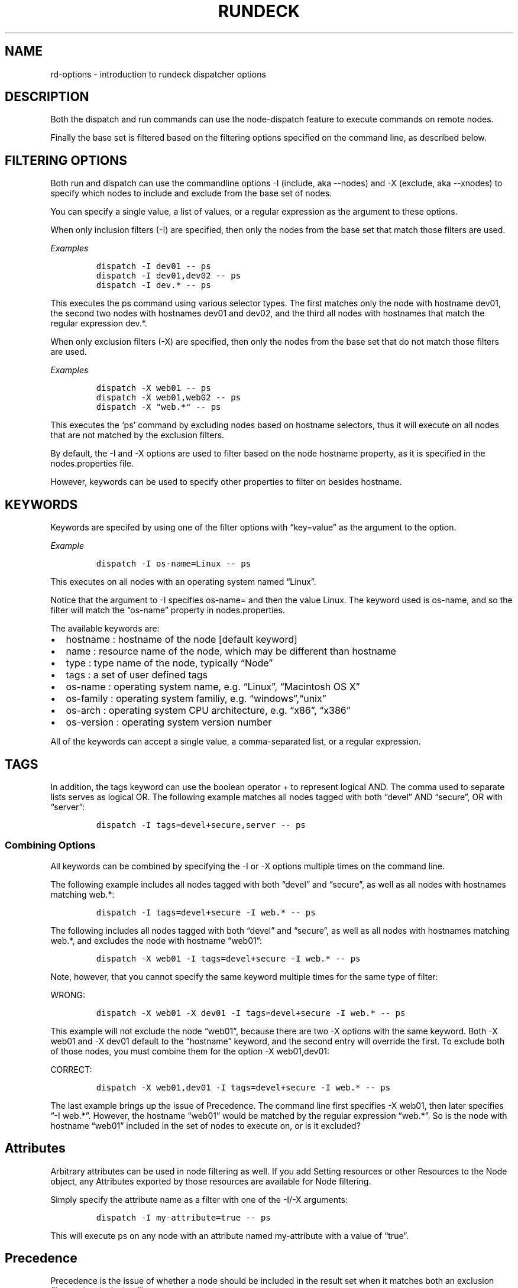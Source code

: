 .TH RUNDECK 1 "November 20, 2010" "RunDeck User Manuals" "Version 1.0"
.SH NAME
.PP
rd-options - introduction to rundeck dispatcher options
.SH DESCRIPTION
.PP
Both the dispatch and run commands can use the node-dispatch
feature to execute commands on remote nodes.
.PP
Finally the base set is filtered based on the filtering options
specified on the command line, as described below.
.SH FILTERING OPTIONS
.PP
Both run and dispatch can use the commandline options -I (include,
aka --nodes) and -X (exclude, aka --xnodes) to specify which nodes
to include and exclude from the base set of nodes.
.PP
You can specify a single value, a list of values, or a regular
expression as the argument to these options.
.PP
When only inclusion filters (-I) are specified, then only the nodes
from the base set that match those filters are used.
.PP
\f[I]Examples\f[]
.IP
.nf
\f[C]
dispatch\ -I\ dev01\ --\ ps
dispatch\ -I\ dev01,dev02\ --\ ps
dispatch\ -I\ dev.*\ --\ ps
\f[]
.fi
.PP
This executes the ps command using various selector types.
The first matches only the node with hostname dev01, the second two
nodes with hostnames dev01 and dev02, and the third all nodes with
hostnames that match the regular expression dev.*.
.PP
When only exclusion filters (-X) are specified, then only the nodes
from the base set that do not match those filters are used.
.PP
\f[I]Examples\f[]
.IP
.nf
\f[C]
dispatch\ -X\ web01\ --\ ps
dispatch\ -X\ web01,web02\ --\ ps
dispatch\ -X\ "web.*"\ --\ ps
\f[]
.fi
.PP
This executes the `ps' command by excluding nodes based on hostname
selectors, thus it will execute on all nodes that are not matched
by the exclusion filters.
.PP
By default, the -I and -X options are used to filter based on the
node hostname property, as it is specified in the nodes.properties
file.
.PP
However, keywords can be used to specify other properties to filter
on besides hostname.
.SH KEYWORDS
.PP
Keywords are specifed by using one of the filter options with
\[lq]key=value\[rq] as the argument to the option.
.PP
\f[I]Example\f[]
.IP
.nf
\f[C]
dispatch\ -I\ os-name=Linux\ --\ ps
\f[]
.fi
.PP
This executes on all nodes with an operating system named
\[lq]Linux\[rq].
.PP
Notice that the argument to -I specifies os-name= and then the
value Linux.
The keyword used is os-name, and so the filter will match the
\[lq]os-name\[rq] property in nodes.properties.
.PP
The available keywords are:
.IP \[bu] 2
hostname : hostname of the node [default keyword]
.IP \[bu] 2
name : resource name of the node, which may be different than
hostname
.IP \[bu] 2
type : type name of the node, typically \[lq]Node\[rq]
.IP \[bu] 2
tags : a set of user defined tags
.IP \[bu] 2
os-name : operating system name, e.g.\ \[lq]Linux\[rq],
\[lq]Macintosh OS X\[rq]
.IP \[bu] 2
os-family : operating system familiy,
e.g.\ \[lq]windows\[rq],\[lq]unix\[rq]
.IP \[bu] 2
os-arch : operating system CPU architecture, e.g.\ \[lq]x86\[rq],
\[lq]x386\[rq]
.IP \[bu] 2
os-version : operating system version number
.PP
All of the keywords can accept a single value, a comma-separated
list, or a regular expression.
.SH TAGS
.PP
In addition, the tags keyword can use the boolean operator + to
represent logical AND.
The comma used to separate lists serves as logical OR.
The following example matches all nodes tagged with both
\[lq]devel\[rq] AND \[lq]secure\[rq], OR with \[lq]server\[rq]:
.IP
.nf
\f[C]
dispatch\ -I\ tags=devel+secure,server\ --\ ps
\f[]
.fi
.SS Combining Options
.PP
All keywords can be combined by specifying the -I or -X options
multiple times on the command line.
.PP
The following example includes all nodes tagged with both
\[lq]devel\[rq] and \[lq]secure\[rq], as well as all nodes with
hostnames matching web.*:
.IP
.nf
\f[C]
dispatch\ -I\ tags=devel+secure\ -I\ web.*\ --\ ps
\f[]
.fi
.PP
The following includes all nodes tagged with both \[lq]devel\[rq]
and \[lq]secure\[rq], as well as all nodes with hostnames matching
web.*, and excludes the node with hostname \[lq]web01\[rq]:
.IP
.nf
\f[C]
dispatch\ -X\ web01\ -I\ tags=devel+secure\ -I\ web.*\ --\ ps
\f[]
.fi
.PP
Note, however, that you cannot specify the same keyword multiple
times for the same type of filter:
.PP
WRONG:
.IP
.nf
\f[C]
dispatch\ -X\ web01\ -X\ dev01\ -I\ tags=devel+secure\ -I\ web.*\ --\ ps
\f[]
.fi
.PP
This example will not exclude the node \[lq]web01\[rq], because
there are two -X options with the same keyword.
Both -X web01 and -X dev01 default to the \[lq]hostname\[rq]
keyword, and the second entry will override the first.
To exclude both of those nodes, you must combine them for the
option -X web01,dev01:
.PP
CORRECT:
.IP
.nf
\f[C]
dispatch\ -X\ web01,dev01\ -I\ tags=devel+secure\ -I\ web.*\ --\ ps
\f[]
.fi
.PP
The last example brings up the issue of Precedence.
The command line first specifies -X web01, then later specifies
\[lq]-I web.*\[rq].
However, the hostname \[lq]web01\[rq] would be matched by the
regular expression \[lq]web.*\[rq].
So is the node with hostname \[lq]web01\[rq] included in the set of
nodes to execute on, or is it excluded?
.SH Attributes
.PP
Arbitrary attributes can be used in node filtering as well.
If you add Setting resources or other Resources to the Node object,
any Attributes exported by those resources are available for Node
filtering.
.PP
Simply specify the attribute name as a filter with one of the -I/-X
arguments:
.IP
.nf
\f[C]
dispatch\ -I\ my-attribute=true\ --\ ps
\f[]
.fi
.PP
This will execute ps on any node with an attribute named
my-attribute with a value of \[lq]true\[rq].
.SH Precedence
.PP
Precedence is the issue of whether a node should be included in the
result set when it matches both an exclusion filter and an
inclusion filter.
.PP
Take a simplified example:
.IP
.nf
\f[C]
dispatch\ -X\ web01\ -I\ web.*\ --\ ps
\f[]
.fi
.PP
The intent is to exclude \[lq]web01\[rq] while including all other
nodes matching the regular expression \[lq]web.*\[rq].
Depending on which filter takes precedence, the exclusion filter or
the inclusion filter, the result may be different.
.PP
When inclusion has precedence, nodes that match both filters will
be included.
When exclusion has precedence, nodes that match both filters will
be excluded.
So which filter has precedence?
.PP
The first filter specified on a command line takes precedence.
This means that if you specify any -X option before a -I option,
then exclusion will take precedence, and vice versa.
.PP
So in the example above, the -X takes precedence (it is first), and
so the node with hostname \[lq]dev01\[rq] is excluded from the
result set.
.PP
If you change the order of the options:
.IP
.nf
\f[C]
dispatch\ -I\ web.*\ -X\ web01\ --\ ps
\f[]
.fi
.PP
Then the node with hostname \[lq]web01\[rq] will be included in the
results.
.PP
Note: When only one filter is used, either -I or -X, there is no
need to worry about precedence.
.PP
In general, a good rule of thumb when trying to determine which
precedence you need is to specify the most restrictive filter
first.
.PP
For an inverse example, suppose you want to dispatch to all
non-windows nodes, but you want to include any nodes tagged with
\[lq]development\[rq].
You might try this at first:
.PP
WRONG:
.IP
.nf
\f[C]
dispatch\ -X\ os-family=windows\ -I\ tags=development\ --\ ps
\f[]
.fi
.PP
This will not return the correct result set, because the -X takes
precedence as it is the first filter on the line.
So any nodes that have both os-family=windows and tag=development
will be excluded.
.PP
CORRECT:
.IP
.nf
\f[C]
dispatch\ -I\ tags=development\ -X\ os-family=windows\ --\ ps
\f[]
.fi
.PP
Here since the -I is specified first, the inclusion filter has
precedence, and any nodes that have both os-family=windows and
tag=development will be included in the result.
.SH Explicit Precedence using --filter-exclude-precedence
.PP
Using the \[em]filter-exclude-precedence command-line option, the
precedence can be set explicitly.
The argument is \[lq]true\[rq] or \[lq]false\[rq].
When the argument is \[lq]true\[rq] then the exclusion filter takes
precedence, regardless of the order of the filter options.
When the argument is \[lq]false\[rq] then the inclusion filter
takes precedence.
.IP
.nf
\f[C]
dispatch\ -I\ web.*\ -X\ web01\ --filter-exclude-precedence\ true\ --\ ps
\f[]
.fi
.PP
This command-line correctly excludes the \[lq]web01\[rq] node
because the \[em]filter-exclude-precedence option is set to
\[lq]true\[rq].
.SH Retrying on failed nodes
.PP
When the -K option is specified to run or dispatch, then the
command will be executed on all matched nodes, even if some nodes
fail during the process.
The list of which nodes failed will be printed at the end of the
sequence.
.IP
.nf
\f[C]
Command\ failed:\ Execution\ failed\ on\ the\ following\ nodes:\ [calculon,centos5]
\f[]
.fi
.PP
If you simply execute a command with some node filters and the -K
option, then a message is printed echoing the same commandline that
you executed, but with the list of failed nodes inserted as the
node filters:
.IP
.nf
\f[C]
$\ dispatch\ -I\ tags=something\ -K\ -p\ demo\ -s\ myscript.sh
....
Command\ failed:\ Execution\ failed\ on\ the\ following\ nodes:\ [calculon,centos5]
Execute\ this\ command\ to\ retry\ on\ the\ failed\ nodes:
\ \ \ \ dispatch\ -I\ name=calculon,centos5\ -K\ -p\ demo\ -s\ myscript.sh
\f[]
.fi
.PP
You can copy and paste the printed command to retry the same
command only on the list of failed nodes.
.SS Storing the failed node list in a file:
.PP
Ctl and dispatch have an option that stores the list of nodes where
the command failed into a file, which can then be specified again
to re-execute the command on only those failed nodes.
.PP
Use the \[lq]failednodes\[rq] option:
.IP
.nf
\f[C]
-F,--failednodes\ Filepath\ to\ store\ failed\ nodes
\f[]
.fi
.PP
When you specify a set of Node filters, as well as the -K option,
also include the -F option with the path to a file.
.PP
E.g.:
.IP
.nf
\f[C]
$\ dispatch\ -K\ -F\ /home/ctier/tempnodes\ -I\ tags=mynodes\ -p\ demo\ --\ ps
\f[]
.fi
.PP
If the execution fails on some nodes, that list is stored in the
file, and an additional message is printed:
.IP
.nf
\f[C]
error:\ Execute\ this\ command\ to\ retry\ on\ the\ failed\ nodes:\ \ \ \ 
dispatch\ -K\ -F\ /home/ctier/tempnodes\ -p\ demo\ --\ ps
\f[]
.fi
.PP
Notice that this command specifies the same filepath as originally
specified, but not the Node filtering options.
The list of nodes will be read from the file.
.PP
When all the executions succeed on the nodes, any file at the
specified path will be deleted.
This means that you can have some looping logic in a shell script
to re-try the execution if the specified file exists:
.IP
.nf
\f[C]
#!/bin/bash
COMMAND=...
NODEFILE=/home/ctier/tempnodes
dispatch\ -K\ -F\ $NODEFILE\ -I\ tags=mynodes\ -p\ demo\ --\ $COMMAND
if\ [\ -f\ $NODEFILE\ ]\ ;\ then
\ \ \ #\ since\ the\ node\ file\ exists,\ some\ nodes\ failed,\ retry.
\ \ dispatch\ -K\ -F\ $NODEFILE\ -p\ demo\ --\ $COMMAND\ \ \ 
fi

if\ [\ -f\ $NODEFILE\ ]\ ;\ then
\ \ #\ if\ the\ file\ still\ exists,\ then\ some\ nodes\ failed\ again
\ echo\ "Some\ nodes\ failed\ after\ retry,\ aborting..."
\ exit\ 1
fi
\f[]
.fi
.SH SEE ALSO
.PP
\f[C]dispatch\f[] (1), \f[C]run\f[] (1), \f[C]rd-jobs\f[] (1).
.PP
The RunDeck source code and all documentation may be downloaded
from <https://github.com/dtolabs/rundeck/>.
.SH AUTHORS
Greg Schueler; Alex Honor.
